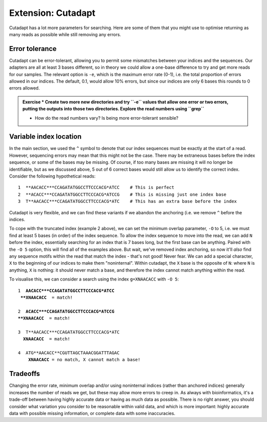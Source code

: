 .. _cutadapt_extension:

===================
Extension: Cutadapt
===================

Cutadapt has a lot more parameters for searching. Here are some of them that you might use to optimise returning as many reads as possible while still removing any errors.

Error tolerance
---------------

Cutadapt can be error-tolerant, allowing you to permit some mismatches between your indices and the sequences. Our adapters are all at least 3 bases different, so in theory we could allow a one-base difference to try and get more reads for our samples. The relevant option is ``-e​``, which is the maximum error rate (0-1), i.e. the total proportion of errors allowed in our indices. The default, 0.1, would allow 10% errors, but since our indices are only 6 bases this rounds to 0 errors allowed.

.. admonition:: Exercise
	* Create two more new directories and try ​``-e`` values that allow one error or two errors, putting the outputs into those two directories. Explore the read numbers using ​``grep``
	
	* How do the read numbers vary? Is being more error-tolerant sensible?

Variable index location
-----------------------

In the main section, we used the ``^`` symbol to denote that our index sequences must be exactly at the start of a read. However, sequencing errors may mean that this might not be the case. There may be extraneous bases before the index sequence, or some of the bases may be missing. Of course, if too many bases are missing it will no longer be identifiable, but as we discussed above, 5 out of 6 correct bases would still allow us to identify the correct index. Consider the following hypothetical reads:

.. parsed-literal::
	
	1  **AACACC***CCAGATATGGCCTTCCCACG*ATCC    # This is perfect
	2  **ACACC***CCAGATATGGCCTTCCCACG*ATCCG    # This is missing just one index base
	3  T**AACACC***CCAGATATGGCCTTCCCACG*ATC    # This has an extra base before the index

Cutadapt is very flexible, and we can find these variants if we abandon the anchoring (i.e. we remove ``^`` before the indices.

To cope with the truncated index (example 2 above), we can set the minimum overlap parameter, ``-O`` to 5, i.e. we must find at least 5 bases (in order) of the index sequence. To allow the index sequence to move into the read, we can add ``N`` before the index, essentially searching for an index that is 7 bases long, but the first base can be anything. Paired with the ``-O 5`` option, this will find all of the examples above. But wait, we've removed index anchoring, so now it'll *also* find any sequence motifs within the read that match the index - that's not good! Never fear. We can add a special character, ``X`` to the beginning of our indices to make them "noninternal". Within cutadapt, the ``X`` base is the opposite of ``N``: where ``N`` is anything, ``X`` is nothing: it should never match a base, and therefore the index cannot match anything within the read. 

To visualise this, we can consider a search using the index ``g=XNAACACC`` with ``-O 5``:

.. parsed-literal::
	
	1  **AACACC***CCAGATATGGCCTTCCCACG*ATCC
	 **XNAACACC**  = match!
	
	2  **ACACC***CCAGATATGGCCTTCCCACG*ATCCG
	**XNAACACC**  = match!
	
	3  T**AACACC***CCAGATATGGCCTTCCCACG*ATC
	  **XNAACACC**  = match!
	
	4  ATG**AACACC**CGUTTAGCTAAACGGATTTAGAC
	    **XNAACACC** = no match, X cannot match a base!

.. admonition:: Exercise
	Create another new directory, then build a cutadapt command that uses these "noninternal" indices.
	Check the number of reads returned using grep. Do we see a boost in read counts?
	

Tradeoffs
---------

Changing the error rate, minimum overlap and/or using noninternal indices (rather than anchored indices) generally increases the number of reads we get, but these may allow more errors to creep in. As always with bioinformatics, it's a trade-off between having highly accurate data or having as much data as possible. There is no right answer, you should consider what variation you consider to be reasonable within valid data, and which is more important: highly accurate data with possible missing information, or complete data with some inaccuracies.
